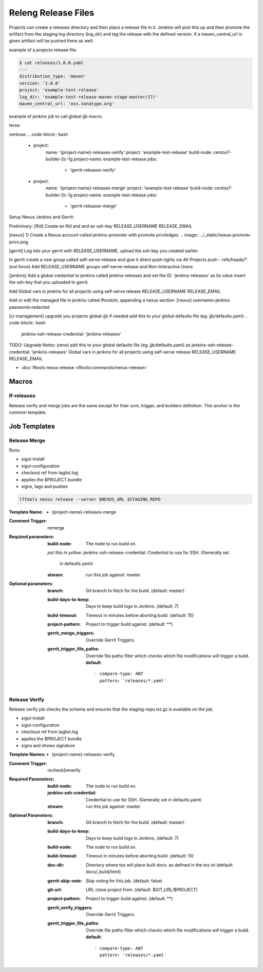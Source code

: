 .. _lf-global-jjb-release:

####################
Releng Release Files
####################

Projects can create a releases directory and then place a release file in it.
Jenkins will pick this up and then promote the artifact from the staging log
directory (log_dir) and tag the release with the defined version.
if a maven_central_url is given artifact will be pushed there as well.

example of a projects release file:

.. code-block:: bash

    $ cat releases/1.0.0.yaml
    ---
    distribution_type: 'maven'
    version: '1.0.0'
    project: 'example-test-release'
    log_dir: 'example-test-release-maven-stage-master/17/'
    maven_central_url: 'oss.sonatype.org'

example of jenkins job to call global-jjb macro:

terse:

.. code-block:: bash
    ---
    - project:
        name: '{project-name}-gerrit-release-jobs'
        project: 'example-test-release'
        build-node: centos7-builder-2c-1g
        project-name: example-test-release
        jobs:
          - '{project-name}-gerrit-release-jobs'

verbose:
.. code-block:: bash
    - project:
        name: '{project-name}-releases-verify'
        project: 'example-test-release'
        build-node: centos7-builder-2c-1g
        project-name: example-test-release
        jobs:
          - 'gerrit-releases-verify'
    - project:
        name: '{project-name}-releases-merge'
        project: 'example-test-release'
        build-node: centos7-builder-2c-1g
        project-name: example-test-release
        jobs:
          - 'gerrit-releases-merge'

Setup Nexus Jenkins and Gerrit:

Preliminary:
[lfid]
Create an lfid and and an ssh-key 
RELEASE_USERNAME
RELEASE_EMAIL

[nexus]
1) Create a Nexus account called jenkins-promoter with promote priviledges.
.. image:: ../_static/nexus-promote-privs.png

[gerrit]
Log into your gerrit with RELEASE_USERNAME, upload the ssh-key you created earlier.

In gerrit create a new group called self-serve-release and give it direct push rights via All-Projects
push - refs/heads/* (not force)
Add RELEASE_USERNAME groups self-serve-release and Non-Interactive Users

[jenkins]
Add a global credential to jenkins called jenkins-releases and set the ID: 'jenkins-releases' as its value insert the ssh-key that you uploaded to gerrit.

Add Global vars in jenkins for all projects using self-serve release
RELEASE_USERNAME
RELEASE_EMAIL

Add or edit the managed file in jenkins called lftoolsini, appending a nexus section:
[nexus]
username=jenkins
password=redacted

[ci-management]
upgrade you projects global-jjb if needed
add this to your global defaults file (eg: jjb/defaults.yaml) 
.. code-block:: bash

    jenkins-ssh-release-credential: 'jenkins-releases'


TODO:
Upgrade Notes: (reno)
add this to your global defaults file (eg: jjb/defaults.yaml) as jenkins-ssh-release-credential: 'jenkins-releases'
Global vars in jenkins for all projects using self-serve release
RELEASE_USERNAME
RELEASE_EMAIL

- :doc:`lftools nexus release <lftools:commands/nexus-release>`


Macros
======

lf-releases
----------------------

Release verify and merge jobs are the same except for their scm, trigger, and
builders definition. This anchor is the common template.

Job Templates
=============

Release Merge
-------------

Runs:

- sigul-install
- sigul-configuration
- checkout ref from taglist.log
- applies the $PROJECT.bundle
- signs, tags and pushes

.. code-block:: bash

   lftools nexus release --server $NEXUS_URL $STAGING_REPO


:Template Name:
    - {project-name}-releases-merge

:Comment Trigger: remerge

:Required parameters:

    :build-node: The node to run build on.
    *put this in yellow*
    :jenkins-ssh-release-credential: Credential to use for SSH. (Generally set
        in defaults.yaml)
    :stream: run this job against: master

:Optional parameters:

    :branch: Git branch to fetch for the build. (default: master)
    :build-days-to-keep: Days to keep build logs in Jenkins. (default: 7)
    :build-timeout: Timeout in minutes before aborting build. (default: 15)
    :project-pattern: Project to trigger build against. (default: \*\*)

    :gerrit_merge_triggers: Override Gerrit Triggers.
    :gerrit_trigger_file_paths: Override file paths filter which checks which
        file modifications will trigger a build.
        **default**::

            - compare-type: ANT
              pattern: 'releases/*.yaml'


Release Verify
------------------

Release verify job checks the schema and ensures that the staging-repo.txt.gz
is available on the job.

- sigul-install
- sigul-configuration
- checkout ref from taglist.log
- applies the $PROJECT.bundle
- signs and shows signature


:Template Names:
    - {project-name}-releases-verify

:Comment Trigger: recheck|reverify

:Required Parameters:

    :build-node: The node to run build on.
    :jenkins-ssh-credential: Credential to use for SSH. (Generally set
        in defaults.yaml)
    :stream: run this job against: master

:Optional Parameters:

    :branch: Git branch to fetch for the build. (default: master)
    :build-days-to-keep: Days to keep build logs in Jenkins. (default: 7)
    :build-node: The node to run build on.
    :build-timeout: Timeout in minutes before aborting build. (default: 15)
    :doc-dir: Directory where tox will place built docs.
        as defined in the tox.ini (default: docs/_build/html)
    :gerrit-skip-vote: Skip voting for this job. (default: false)
    :git-url: URL clone project from. (default: $GIT_URL/$PROJECT)
    :project-pattern: Project to trigger build against. (default: \*\*)

    :gerrit_verify_triggers: Override Gerrit Triggers.
    :gerrit_trigger_file_paths: Override file paths filter which checks which
        file modifications will trigger a build.
        **default**::

            - compare-type: ANT
              pattern: 'releases/*.yaml'
